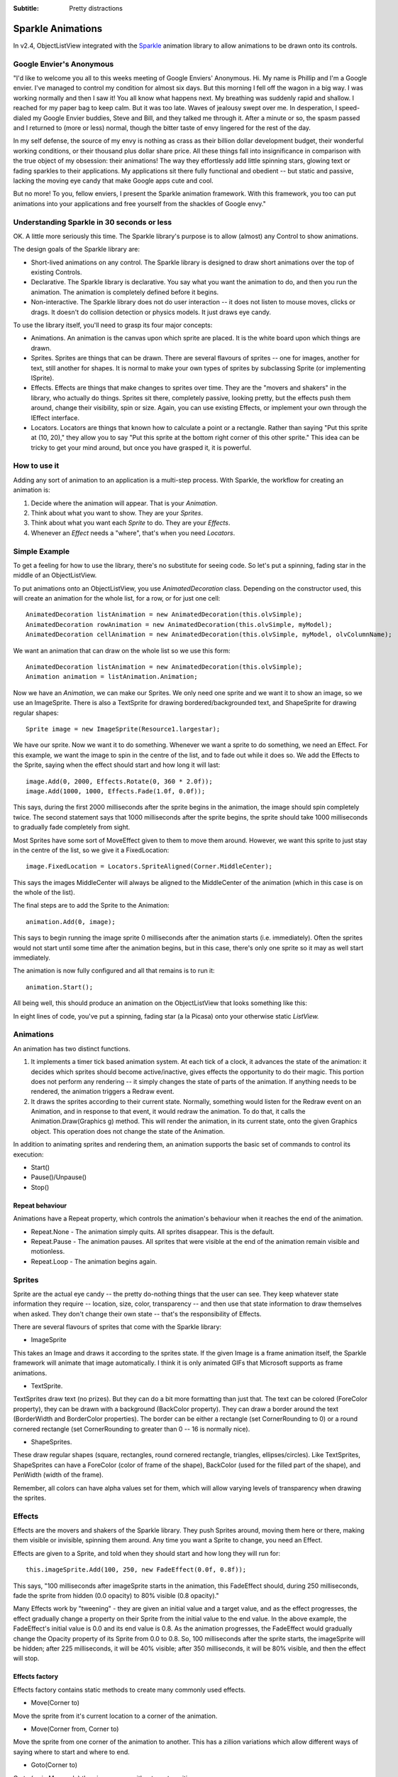 .. -*- coding: UTF-8 -*-

:Subtitle: Pretty distractions

.. _animations-label:

Sparkle Animations
==================

In v2.4, ObjectListView integrated with the Sparkle_ animation library to
allow animations to be drawn onto its controls.

.. _Sparkle: http://www.codeproject.com/KB/gdiplus/sparkle.aspx

.. raw:: html

  <object classid="clsid:D27CDB6E-AE6D-11cf-96B8-444553540000" width="599" height="378" id="FlashID">
    <param name="movie" value="_static/objectListView-animation.swf">
    <param name="quality" value="high">
    <param name="wmode" value="opaque">
    <param name="swfversion" value="6.0.65.0">
    <!-- Next object tag is for non-IE browsers. So hide it from IE using IECC. -->
    <!--[if !IE]>-->
    <object data="_static/objectListView-animation.swf" type="application/x-shockwave-flash" width="599" height="378">
      <!--<![endif]-->
      <param name="quality" value="high">
      <param name="wmode" value="opaque">
      <param name="swfversion" value="6.0.65.0">
      <!-- The browser displays the following alternative content for users with Flash Player 6.0 and older. -->
      <div>
        <h4>Content on this page requires a newer version of Adobe Flash Player.</h4>
        <p><a href="http://www.adobe.com/go/getflashplayer"><img src="http://www.adobe.com/images/shared/download_buttons/get_flash_player.gif" alt="Get Adobe Flash player" width="112" height="33" /></a></p>
      </div>
      <!--[if !IE]>-->
    </object>
    <!--<![endif]-->
  </object>

Google Envier's Anonymous
-------------------------

"I'd like to welcome you all to this weeks meeting of Google Enviers'
Anonymous. Hi. My name is Phillip and I'm a Google envier. I've
managed to control my condition for almost six days. But this morning I
fell off the wagon in a big way. I was working normally and then I saw
it! You all know what happens next. My breathing was suddenly rapid and
shallow. I reached for my paper bag to keep calm. But it was too late.
Waves of jealousy swept over me. In desperation, I speed-dialed my
Google Envier buddies, Steve and Bill, and they talked me through it.
After a minute or so, the spasm passed and I returned to (more or less)
normal, though the bitter taste of envy lingered for the rest of the
day.

In my self defense, the source of my envy is nothing as crass as their
billion dollar development budget, their wonderful working conditions,
or their thousand plus dollar share price. All these things fall into
insignificance in comparison with the true object of my obsession: their
animations! The way they effortlessly add little spinning stars, glowing
text or fading sparkles to their applications. My applications sit there
fully functional and obedient -- but static and passive, lacking the
moving eye candy that make Google apps cute and cool.

But no more! To you, fellow enviers, I present the Sparkle animation
framework. With this framework, you too can put animations into your
applications and free yourself from the shackles of Google envy."


Understanding Sparkle in 30 seconds or less
-------------------------------------------

OK. A little more seriously this time. The Sparkle library's purpose is
to allow (almost) any Control to show animations.

The design goals of the Sparkle library are:

* Short-lived animations on any control. The Sparkle library is designed
  to draw short animations over the top of existing Controls.

* Declarative. The Sparkle library is declarative. You say what you want
  the animation to do, and then you run the animation. The animation is
  completely defined before it begins.

* Non-interactive. The Sparkle library does not do user interaction --
  it does not listen to mouse moves, clicks or drags. It doesn't do
  collision detection or physics models. It just draws eye candy.

To use the library itself, you'll need to grasp its four major concepts:

* Animations. An animation is the canvas upon which sprite are placed.
  It is the white board upon which things are drawn.

* Sprites. Sprites are things that can be drawn. There are several
  flavours of sprites -- one for images, another for text, still another
  for shapes. It is normal to make your own types of sprites by
  subclassing Sprite (or implementing ISprite).

* Effects. Effects are things that make changes to sprites over time.
  They are the "movers and shakers" in the library, who actually do
  things. Sprites sit there, completely passive, looking pretty, but the
  effects push them around, change their visibility, spin or size. Again,
  you can use existing Effects, or implement your own through the IEffect
  interface.

* Locators. Locators are things that known how to calculate a point or a
  rectangle. Rather than saying "Put this sprite at (10, 20)," they allow
  you to say "Put this sprite at the bottom right corner of this other
  sprite." This idea can be tricky to get your mind around, but once you
  have grasped it, it is powerful.

How to use it
--------------

Adding any sort of animation to an application is a multi-step process.
With Sparkle, the workflow for creating an animation is:


1. Decide where the animation will appear. That is your `Animation`.

2. Think about what you want to show. They are your `Sprites`.

3. Think about what you want each `Sprite` to do. They are your `Effects`.

4. Whenever an `Effect` needs a "where", that's when you need `Locators`.



Simple Example
--------------

To get a feeling for how to use the library, there's no substitute for
seeing code. So let's put a spinning, fading star in the middle of an
ObjectListView.

To put animations onto an ObjectListView, you use `AnimatedDecoration`
class. Depending on the constructor used, this will create an animation
for the whole list, for a row, or for just one cell::


    AnimatedDecoration listAnimation = new AnimatedDecoration(this.olvSimple);
    AnimatedDecoration rowAnimation = new AnimatedDecoration(this.olvSimple, myModel);
    AnimatedDecoration cellAnimation = new AnimatedDecoration(this.olvSimple, myModel, olvColumnName);

We want an animation that can draw on the whole list so we use this form::

    AnimatedDecoration listAnimation = new AnimatedDecoration(this.olvSimple);
    Animation animation = listAnimation.Animation;

Now we have an `Animation`, we can make our Sprites. We only need one
sprite and we want it to show an image, so we use an ImageSprite. There
is also a TextSprite for drawing bordered/backgrounded text, and
ShapeSprite for drawing regular shapes::

    Sprite image = new ImageSprite(Resource1.largestar);

We have our sprite. Now we want it to do something. Whenever we want a
sprite to do something, we need an Effect. For this example, we want the
image to spin in the centre of the list, and to fade out while it does
so. We add the Effects to the Sprite, saying when the effect should
start and how long it will last::

    image.Add(0, 2000, Effects.Rotate(0, 360 * 2.0f));
    image.Add(1000, 1000, Effects.Fade(1.0f, 0.0f));

This says, during the first 2000 milliseconds after the sprite begins in
the animation, the image should spin completely twice. The second
statement says that 1000 milliseconds after the sprite begins, the
sprite should take 1000 milliseconds to gradually fade completely from
sight.

Most Sprites have some sort of MoveEffect given to them to move them
around. However, we want this sprite to just stay in the centre of the
list, so we give it a FixedLocation::

    image.FixedLocation = Locators.SpriteAligned(Corner.MiddleCenter);

This says the images MiddleCenter will always be aligned to the
MiddleCenter of the animation (which in this case is on the whole of the
list).

The final steps are to add the Sprite to the Animation::

    animation.Add(0, image);

This says to begin running the image sprite 0 milliseconds after the
animation starts (i.e. immediately). Often the sprites would not start
until some time after the animation begins, but in this case, there's
only one sprite so it may as well start immediately.

The animation is now fully configured and all that remains is to run it::

    animation.Start();

All being well, this should produce an animation on the ObjectListView
that looks something like this:


.. raw:: html

  <object classid="clsid:D27CDB6E-AE6D-11cf-96B8-444553540000" width="597" height="336" id="FlashID2">
    <param name="movie" value="_static/objectListView-simple-animation.swf">
    <param name="quality" value="high">
    <param name="wmode" value="opaque">
    <param name="swfversion" value="6.0.65.0">
    <!-- Next object tag is for non-IE browsers. So hide it from IE using IECC. -->
    <!--[if !IE]>-->
    <object data="_static/objectListView-simple-animation.swf" type="application/x-shockwave-flash" width="597" height="336">
      <!--<![endif]-->
      <param name="quality" value="high">
      <param name="wmode" value="opaque">
      <param name="swfversion" value="6.0.65.0">
      <!-- The browser displays the following alternative content for users with Flash Player 6.0 and older. -->
      <div>
        <h4>Content on this page requires a newer version of Adobe Flash Player.</h4>
        <p><a href="http://www.adobe.com/go/getflashplayer"><img src="http://www.adobe.com/images/shared/download_buttons/get_flash_player.gif" alt="Get Adobe Flash player" width="112" height="33" /></a></p>
      </div>
      <!--[if !IE]>-->
    </object>
    <!--<![endif]-->
  </object>
  
In eight lines of code, you've put a spinning, fading star (a la Picasa) onto
your otherwise static `ListView.`


Animations
----------

An animation has two distinct functions.

1.  It implements a timer tick based animation system. At each tick of a
    clock, it advances the state of the animation: it decides which sprites
    should become active/inactive, gives effects the opportunity to do their
    magic. This portion does not perform any rendering -- it simply changes
    the state of parts of the animation. If anything needs to be rendered,
    the animation triggers a Redraw event.

2.  It draws the sprites according to their current state. Normally,
    something would listen for the Redraw event on an Animation, and in
    response to that event, it would redraw the animation. To do that, it
    calls the Animation.Draw(Graphics g) method. This will render the
    animation, in its current state, onto the given Graphics object. This
    operation does not change the state of the Animation.

In addition to animating sprites and rendering them, an animation
supports the basic set of commands to control its execution:

* Start()

* Pause()/Unpause()

* Stop()

Repeat behaviour
^^^^^^^^^^^^^^^^

Animations have a Repeat property, which controls the animation's
behaviour when it reaches the end of the animation.

* Repeat.None - The animation simply quits. All sprites disappear. This is
  the default.

* Repeat.Pause - The animation pauses. All sprites that were visible at
  the end of the animation remain visible and motionless.

* Repeat.Loop - The animation begins again.


Sprites
-------

Sprite are the actual eye candy -- the pretty do-nothing things that the
user can see. They keep whatever state information they require --
location, size, color, transparency -- and then use that state
information to draw themselves when asked. They don't change their own
state -- that's the responsibility of Effects.

There are several flavours of sprites that come with the Sparkle
library:

* ImageSprite

This takes an Image and draws it according to the sprites
state. If the given Image is a frame animation itself, the Sparkle
framework will animate that image automatically. I think it is only
animated GIFs that Microsoft supports as frame animations.

* TextSprite. 

TextSprites draw text (no prizes). But they can do a bit
more formatting than just that. The text can be colored (ForeColor
property), they can be drawn with a background (BackColor property).
They can draw a border around the text (BorderWidth and BorderColor
properties). The border can be either a rectangle (set CornerRounding to
0) or a round cornered rectangle (set CornerRounding to greater than 0
-- 16 is normally nice).

* ShapeSprites. 

These draw regular shapes (square, rectangles, round
cornered rectangle, triangles, ellipses/circles). Like TextSprites,
ShapeSprites can have a ForeColor (color of frame of the shape),
BackColor (used for the filled part of the shape), and PenWidth (width
of the frame).

Remember, all colors can have alpha values set for them, which will
allow varying levels of transparency when drawing the sprites. 

Effects
-------

Effects are the movers and shakers of the Sparkle library. They push
Sprites around, moving them here or there, making them visible or
invisible, spinning them around. Any time you want a Sprite to change,
you need an Effect.

Effects are given to a Sprite, and told when they should start and how
long they will run for::

    this.imageSprite.Add(100, 250, new FadeEffect(0.0f, 0.8f));

This says, "100 milliseconds after imageSprite starts in the animation,
this FadeEffect should, during 250 milliseconds, fade the sprite from
hidden (0.0 opacity) to 80% visible (0.8 opacity)."

Many Effects work by "tweening" - they are given an initial value and a
target value, and as the effect progresses, the effect gradually change
a property on their Sprite from the initial value to the end value. In
the above example, the FadeEffect's initial value is 0.0 and its end
value is 0.8. As the animation progresses, the FadeEffect would
gradually change the Opacity property of its Sprite from 0.0 to 0.8. So,
100 milliseconds after the sprite starts, the imageSprite will be
hidden; after 225 milliseconds, it will be 40% visible; after 350
milliseconds, it will be 80% visible, and then the effect will stop.

Effects factory
^^^^^^^^^^^^^^^

Effects factory contains static methods to create many commonly used
effects.

* Move(Corner to)

Move the sprite from it's current location to a corner of the animation.

* Move(Corner from, Corner to)

Move the sprite from one corner of the animation to another. This has a
zillion variations which allow different ways of saying where to start
and where to end.

* Goto(Corner to)

Go to (as in Monopoly) the given corner without any transition.

* Fade(float from, float to)

Change the Opacity of the sprite from the start to the end value,
effectively fading it in or out.

* Rotate(float from, float to)

Change the Spin of the sprite from the start to the end value (both in
degrees).

* Scale(float from, float to)

Change the Scale of the sprite, effectively making it bigger or smaller.

* Bounds(IRectangleLocator locator)

Change the Bounds of the sprite.

* Walk(IRectangleLocator locator)

This is the first interesting effect. This changes the location of the
sprite so that it "walks" around the perimeter of the given rectangle.
This has several flavours saying which exact point of the sprite will be
walked, which direction the walk should take, and where the walking
should start.

* Blink(int repetitions)

Another interesting effect. This changes the Opacity of the sprite so
that it blinks a number of times. There are a couple of variations that
allow the characteristics of the "blink" to be changed: how long it
takes to fade in, stay visible, fade out, stay invisible.

* Repeater(int repetitions, IEffect effect)

This applies the given Effect several times to the Sprite.

Locators
--------

In some ways, locators are the most difficult concept to grasp. If you
can get this concept, everything else normally falls into place.

A Locator is a point or a rectangle that can calculate itself whenever
needed. A plain Point is fixed, but a PointLocator can be different
every time it is called. By using a Locator, "how" a point is calculate
can be replaced at runtime to use any strategy it likes.

For example, the MoveEffect changes the Location of a Sprite. It could
be coded to move a Sprite to the TopLeft of an Animation::

    this.Sprite.Location = this.Animation.Bounds.Location;

This is nice and obvious solution, but not very flexible. If we then
wanted to move the sprite to the centre of the Animation, we'd have to
write a separate line of code, and then give some way to choose which
line to execute. And another line of code for ever other possible
location we could want.

But with Locators, the MoveEffect simply says::

    this.Sprite.Location = this.Locator.GetPoint();

By using this extra layer of abstraction, the intelligence of
calculating the "where" is placed into a separate object, and becomes
reusable from there.


Standard locators
^^^^^^^^^^^^^^^^^

`Locators` is a factory that has static methods to produce many common
locators. You can of course create the locators directly -- these are
just a convenience.

* IPointLocator At(int, int)

Create a PointLocator for a fixed point.

* IPointLocator SpriteAligned(Corner corner)

Create a PointLocator which is where a Sprite must be moved to so that
the given Corner is located at the corresponding corner of the
Animation. So, Locators.SpriteAligned(Corner.BottomRight) calculates
where a sprite must be moved to so that its BottomRight corner is at the
BottomRight corner of the Animation.

* IPointLocator SpriteAligned(Corner corner, Point offset)

Same as above, but the point is offset by the given fixed amount.

* IPointLocator SpriteAligned(Corner corner, float proportionX, float proportionY)

Create a PointLocator which is where a Sprite must be moved to so that
the given Corner is located at a point proportional across and down the
bounds the Animation. So, Locators.SpriteAligned(Corner.BottomRight,
0.6f, 07.7) calculates where a sprite must be moved to so that its
BottomRight corner is 60% across the Animation and 70% down.

* IPointLocator SpriteBoundsPoint(Corner corner)

Create a PointLocator which calculates the given corner of the sprite's
bounds.

* IPointLocator SpriteBoundsPoint(float proportionX, float proportionY)

Create a PointLocator which calculates a given proportion across and
down the sprite's bounds.

* IRectangleLocator At(int, int, int, int)

Create a RectangleLocator for a fixed rectangle.

* IRectangleLocator AnimationBounds()

Create a RectangleLocator for the bounds of the animation.

* IRectangleLocator AnimationBounds(int x, int y)

Create a RectangleLocator for the bounds of the animation inset by the
given amount

* IRectangleLocator SpriteBounds()

Create a RectangleLocator for the bounds of the sprite.

* IRectangleLocator SpriteBounds(int x, int y)

Create a RectangleLocator for the bounds of the sprite inset by the
given amount


Performance
-----------

The Sparkle library performs fairly well when used in accordance with
its design goals. Animating dozens of sprites with dozens of effects has
a minimal impact on performance. On my laptop, 20 or so sprites with a
variety of effects uses only about 2-3% of the CPU. The limiting factor
is not the animation but the redrawing of the underlying control.
Currently, the whole control is redrawn every frame. For simple
controls, like Buttons or UserControls, this is not a problem, but for
complicated control, like DataGridView, this redrawing quickly becomes
taxing.

Later versions might be optimized by invalidating only the smallest
possible area of the control.

I haven't tried using Sparkle with thousands of sprites. That really wasn't its purpose.

Status and stability
--------------------

Sparkle is a new library. It has worked well for me, but I'm sure there 
are bugs in it. Please report them and I will fix them. 

The interfaces and major classes are stable, but not yet fixed 
(unchangeable). It's possible that I will add a few more properties to 
the ISprite interface (I think it needs Skew). 

